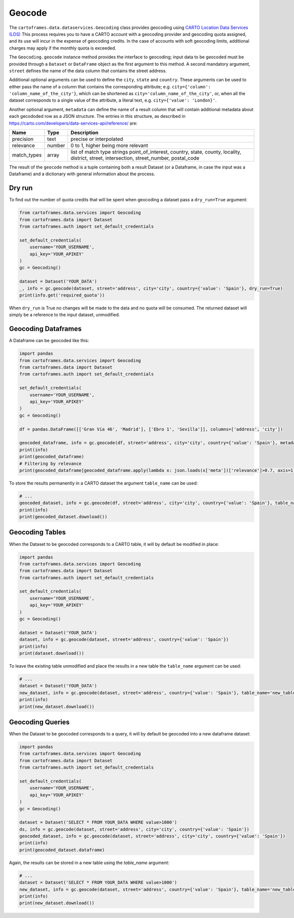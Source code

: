 Geocode
=======

The ``cartoframes.data.dataservices.Geocoding`` class provides geocoding using  `CARTO Location Data Services (LDS) <https://carto.com/location-data-services/>`_
This process requires you to have a CARTO account with a geocoding provider and geocoding quota assigned, and its use will incur in the expense of geocoding credits.
In the case of accounts with soft geocoding limits, additional charges may apply if the monthly quota is exceeded.

The ``Geocoding.geocode`` instance method provides the interface to geocoding; input data to be geocoded must be provided through a ``Dataset`` or ``DataFrame`` object as the first argument to this method.
A second mandatory argument, ``street`` defines the name of the data column that contains the street address.

Additional optional arguments can be used to define the ``city``, ``state`` and ``country``. These arguments can be used to either
pass the name of a column that contains the corresponding attribute; e.g. ``city={'column': 'column_name_of_the_city'}``, which can
be shortened as  ``city='column_name_of_the_city'``,
or, when all the dataset corresponds to a single value of the attribute, a literal text, e.g. ``city={'value': 'London}'``.

Another optional argument, ``metadata`` can define the name of a result column that will contain additional metadata about each gecododed row
as a JSON structure. The entries in this structure, as described in https://carto.com/developers/data-services-api/reference/ are:


+-------------+--------+------------------------------------------------------------+
| Name        | Type   | Description                                                |
+=============+========+============================================================+
| precision   | text   | precise or interpolated                                    |
+-------------+--------+------------------------------------------------------------+
| relevance   | number | 0 to 1, higher being more relevant                         |
+-------------+--------+------------------------------------------------------------+
| match_types | array  | list of match type strings                                 |
|             |        | point_of_interest, country, state, county, locality,       |
|             |        | district, street, intersection, street_number, postal_code |
+-------------+--------+------------------------------------------------------------+


The result of the ``geocode`` method is a tuple containing both a result Dataset
(or a Dataframe, in case the input was a Dataframe) and a dictionary with general information about the process.

Dry run
-------

To find out the number of quota credits that will be spent when geocoding a dataset pass a ``dry_run=True`` argument:

.. code:: python

    from cartoframes.data.services import Geocoding
    from cartoframes.data import Dataset
    from cartoframes.auth import set_default_credentials

    set_default_credentials(
        username='YOUR_USERNAME',
        api_key='YOUR_APIKEY'
    )
    gc = Geocoding()

    dataset = Dataset('YOUR_DATA')
    _, info = gc.geocode(dataset, street='address', city='city', country={'value': 'Spain'}, dry_run=True)
    print(info.get('required_quota'))

When ``dry_run`` is True no changes will be made to the data and no quota will be consumed.
The returned dataset will simply be a reference to the input dataset, unmodified.

Geocoding Dataframes
--------------------

A Dataframe can be geocoded like this:

.. code:: python

    import pandas
    from cartoframes.data.services import Geocoding
    from cartoframes.data import Dataset
    from cartoframes.auth import set_default_credentials

    set_default_credentials(
        username='YOUR_USERNAME',
        api_key='YOUR_APIKEY'
    )
    gc = Geocoding()

    df = pandas.DataFrame([['Gran Vía 46', 'Madrid'], ['Ebro 1', 'Sevilla']], columns=['address', 'city'])

    geocoded_dataframe, info = gc.geocode(df, street='address', city='city', country={'value': 'Spain'}, metadata='meta')
    print(info)
    print(geocoded_dataframe)
    # Filtering by relevance
    print(geocoded_dataframe[geocoded_dataframe.apply(lambda x: json.loads(x['meta'])['relevance']>0.7, axis=1)])

To store the results permanently in a CARTO dataset the argument ``table_name`` can be used:

.. code:: python

    # ...
    geocoded_dataset, info = gc.geocode(df, street='address', city='city', country={'value': 'Spain'}, table_name='new_table')
    print(info)
    print(geocoded_dataset.download())

Geocoding Tables
----------------

When the Dataset to be geocoded corresponds to a CARTO table, it will by default be modified in place:

.. code:: python

    import pandas
    from cartoframes.data.services import Geocoding
    from cartoframes.data import Dataset
    from cartoframes.auth import set_default_credentials

    set_default_credentials(
        username='YOUR_USERNAME',
        api_key='YOUR_APIKEY'
    )
    gc = Geocoding()

    dataset = Dataset('YOUR_DATA')
    dataset, info = gc.geocode(dataset, street='address', country={'value': 'Spain'})
    print(info)
    print(dataset.download())

To leave the existing table unmodified and place the results in a new table the ``table_name`` argument can be used:

.. code:: python

    # ...
    dataset = Dataset('YOUR_DATA')
    new_dataset, info = gc.geocode(dataset, street='address', country={'value': 'Spain'}, table_name='new_table')
    print(info)
    print(new_dataset.download())

Geocoding Queries
-----------------

When the Dataset to be geocoded corresponds to a query, it will by default be geocoded into a new dataframe dataset:

.. code:: python

    import pandas
    from cartoframes.data.services import Geocoding
    from cartoframes.data import Dataset
    from cartoframes.auth import set_default_credentials

    set_default_credentials(
        username='YOUR_USERNAME',
        api_key='YOUR_APIKEY'
    )
    gc = Geocoding()

    dataset = Dataset('SELECT * FROM YOUR_DATA WHERE value>1000')
    ds, info = gc.geocode(dataset, street='address', city='city', country={'value': 'Spain'})
    geocoded_dataset, info = gc.geocode(dataset, street='address', city='city', country={'value': 'Spain'})
    print(info)
    print(geocoded_dataset.dataframe)

Again, the results can be stored in a new table using the `table_name` argument:

.. code:: python

    # ...
    dataset = Dataset('SELECT * FROM YOUR_DATA WHERE value>1000')
    new_dataset, info = gc.geocode(dataset, street='address', country={'value': 'Spain'}, table_name='new_table')
    print(info)
    print(new_dataset.download())
